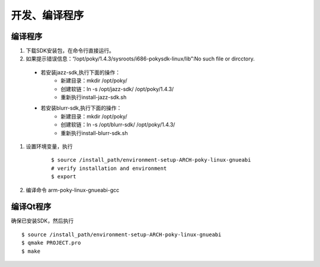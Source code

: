 开发、编译程序
========================================

编译程序
-----------------
#. 下载SDK安装包，在命令行直接运行。
#. 如果提示错误信息：“/opt/poky/1.4.3/sysroots/i686-pokysdk-linux/lib”:No such file or dircctory.
  * 若安装jazz-sdk,执行下面的操作：
     * 新建目录：mkdir /opt/poky/
     * 创建软链：ln -s /opt/jazz-sdk/ /opt/poky/1.4.3/
     * 重新执行install-jazz-sdk.sh
  * 若安装blurr-sdk,执行下面的操作：
     * 新建目录：mkdir /opt/poky/
     * 创建软链：ln -s /opt/blurr-sdk/ /opt/poky/1.4.3/
     * 重新执行install-blurr-sdk.sh
#. 设置环境变量，执行
	::
	
		$ source /install_path/environment-setup-ARCH-poky-linux-gnueabi
		# verify installation and environment
		$ export
		
#. 编译命令 arm-poky-linux-gnueabi-gcc		


编译Qt程序
-----------------
确保已安装SDK，然后执行 ::

	$ source /install_path/environment-setup-ARCH-poky-linux-gnueabi
	$ qmake PROJECT.pro
	$ make
